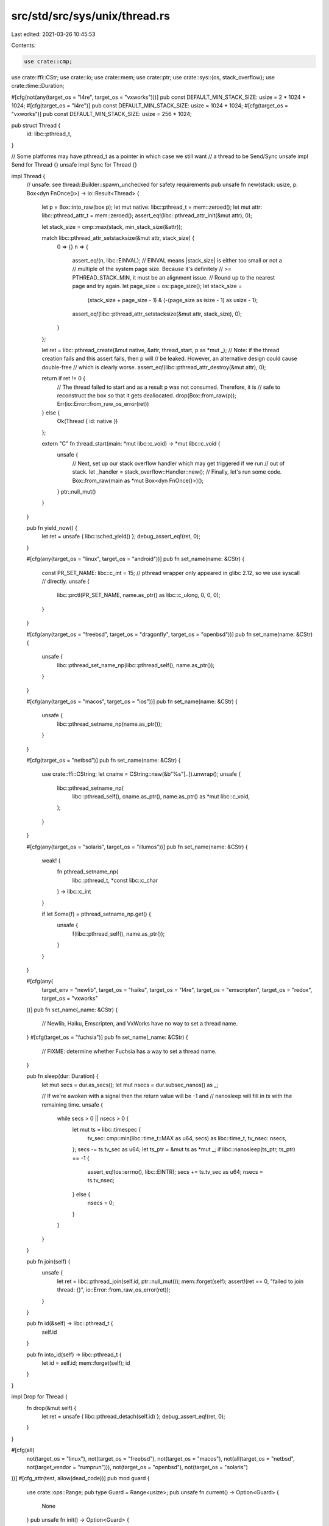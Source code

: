 src/std/src/sys/unix/thread.rs
==============================

Last edited: 2021-03-26 10:45:53

Contents:

.. code-block:: rs

    use crate::cmp;
use crate::ffi::CStr;
use crate::io;
use crate::mem;
use crate::ptr;
use crate::sys::{os, stack_overflow};
use crate::time::Duration;

#[cfg(not(any(target_os = "l4re", target_os = "vxworks")))]
pub const DEFAULT_MIN_STACK_SIZE: usize = 2 * 1024 * 1024;
#[cfg(target_os = "l4re")]
pub const DEFAULT_MIN_STACK_SIZE: usize = 1024 * 1024;
#[cfg(target_os = "vxworks")]
pub const DEFAULT_MIN_STACK_SIZE: usize = 256 * 1024;

pub struct Thread {
    id: libc::pthread_t,
}

// Some platforms may have pthread_t as a pointer in which case we still want
// a thread to be Send/Sync
unsafe impl Send for Thread {}
unsafe impl Sync for Thread {}

impl Thread {
    // unsafe: see thread::Builder::spawn_unchecked for safety requirements
    pub unsafe fn new(stack: usize, p: Box<dyn FnOnce()>) -> io::Result<Thread> {
        let p = Box::into_raw(box p);
        let mut native: libc::pthread_t = mem::zeroed();
        let mut attr: libc::pthread_attr_t = mem::zeroed();
        assert_eq!(libc::pthread_attr_init(&mut attr), 0);

        let stack_size = cmp::max(stack, min_stack_size(&attr));

        match libc::pthread_attr_setstacksize(&mut attr, stack_size) {
            0 => {}
            n => {
                assert_eq!(n, libc::EINVAL);
                // EINVAL means |stack_size| is either too small or not a
                // multiple of the system page size.  Because it's definitely
                // >= PTHREAD_STACK_MIN, it must be an alignment issue.
                // Round up to the nearest page and try again.
                let page_size = os::page_size();
                let stack_size =
                    (stack_size + page_size - 1) & (-(page_size as isize - 1) as usize - 1);
                assert_eq!(libc::pthread_attr_setstacksize(&mut attr, stack_size), 0);
            }
        };

        let ret = libc::pthread_create(&mut native, &attr, thread_start, p as *mut _);
        // Note: if the thread creation fails and this assert fails, then p will
        // be leaked. However, an alternative design could cause double-free
        // which is clearly worse.
        assert_eq!(libc::pthread_attr_destroy(&mut attr), 0);

        return if ret != 0 {
            // The thread failed to start and as a result p was not consumed. Therefore, it is
            // safe to reconstruct the box so that it gets deallocated.
            drop(Box::from_raw(p));
            Err(io::Error::from_raw_os_error(ret))
        } else {
            Ok(Thread { id: native })
        };

        extern "C" fn thread_start(main: *mut libc::c_void) -> *mut libc::c_void {
            unsafe {
                // Next, set up our stack overflow handler which may get triggered if we run
                // out of stack.
                let _handler = stack_overflow::Handler::new();
                // Finally, let's run some code.
                Box::from_raw(main as *mut Box<dyn FnOnce()>)();
            }
            ptr::null_mut()
        }
    }

    pub fn yield_now() {
        let ret = unsafe { libc::sched_yield() };
        debug_assert_eq!(ret, 0);
    }

    #[cfg(any(target_os = "linux", target_os = "android"))]
    pub fn set_name(name: &CStr) {
        const PR_SET_NAME: libc::c_int = 15;
        // pthread wrapper only appeared in glibc 2.12, so we use syscall
        // directly.
        unsafe {
            libc::prctl(PR_SET_NAME, name.as_ptr() as libc::c_ulong, 0, 0, 0);
        }
    }

    #[cfg(any(target_os = "freebsd", target_os = "dragonfly", target_os = "openbsd"))]
    pub fn set_name(name: &CStr) {
        unsafe {
            libc::pthread_set_name_np(libc::pthread_self(), name.as_ptr());
        }
    }

    #[cfg(any(target_os = "macos", target_os = "ios"))]
    pub fn set_name(name: &CStr) {
        unsafe {
            libc::pthread_setname_np(name.as_ptr());
        }
    }

    #[cfg(target_os = "netbsd")]
    pub fn set_name(name: &CStr) {
        use crate::ffi::CString;
        let cname = CString::new(&b"%s"[..]).unwrap();
        unsafe {
            libc::pthread_setname_np(
                libc::pthread_self(),
                cname.as_ptr(),
                name.as_ptr() as *mut libc::c_void,
            );
        }
    }

    #[cfg(any(target_os = "solaris", target_os = "illumos"))]
    pub fn set_name(name: &CStr) {
        weak! {
            fn pthread_setname_np(
                libc::pthread_t, *const libc::c_char
            ) -> libc::c_int
        }

        if let Some(f) = pthread_setname_np.get() {
            unsafe {
                f(libc::pthread_self(), name.as_ptr());
            }
        }
    }

    #[cfg(any(
        target_env = "newlib",
        target_os = "haiku",
        target_os = "l4re",
        target_os = "emscripten",
        target_os = "redox",
        target_os = "vxworks"
    ))]
    pub fn set_name(_name: &CStr) {
        // Newlib, Haiku, Emscripten, and VxWorks have no way to set a thread name.
    }
    #[cfg(target_os = "fuchsia")]
    pub fn set_name(_name: &CStr) {
        // FIXME: determine whether Fuchsia has a way to set a thread name.
    }

    pub fn sleep(dur: Duration) {
        let mut secs = dur.as_secs();
        let mut nsecs = dur.subsec_nanos() as _;

        // If we're awoken with a signal then the return value will be -1 and
        // nanosleep will fill in `ts` with the remaining time.
        unsafe {
            while secs > 0 || nsecs > 0 {
                let mut ts = libc::timespec {
                    tv_sec: cmp::min(libc::time_t::MAX as u64, secs) as libc::time_t,
                    tv_nsec: nsecs,
                };
                secs -= ts.tv_sec as u64;
                let ts_ptr = &mut ts as *mut _;
                if libc::nanosleep(ts_ptr, ts_ptr) == -1 {
                    assert_eq!(os::errno(), libc::EINTR);
                    secs += ts.tv_sec as u64;
                    nsecs = ts.tv_nsec;
                } else {
                    nsecs = 0;
                }
            }
        }
    }

    pub fn join(self) {
        unsafe {
            let ret = libc::pthread_join(self.id, ptr::null_mut());
            mem::forget(self);
            assert!(ret == 0, "failed to join thread: {}", io::Error::from_raw_os_error(ret));
        }
    }

    pub fn id(&self) -> libc::pthread_t {
        self.id
    }

    pub fn into_id(self) -> libc::pthread_t {
        let id = self.id;
        mem::forget(self);
        id
    }
}

impl Drop for Thread {
    fn drop(&mut self) {
        let ret = unsafe { libc::pthread_detach(self.id) };
        debug_assert_eq!(ret, 0);
    }
}

#[cfg(all(
    not(target_os = "linux"),
    not(target_os = "freebsd"),
    not(target_os = "macos"),
    not(all(target_os = "netbsd", not(target_vendor = "rumprun"))),
    not(target_os = "openbsd"),
    not(target_os = "solaris")
))]
#[cfg_attr(test, allow(dead_code))]
pub mod guard {
    use crate::ops::Range;
    pub type Guard = Range<usize>;
    pub unsafe fn current() -> Option<Guard> {
        None
    }
    pub unsafe fn init() -> Option<Guard> {
        None
    }
}

#[cfg(any(
    target_os = "linux",
    target_os = "freebsd",
    target_os = "macos",
    all(target_os = "netbsd", not(target_vendor = "rumprun")),
    target_os = "openbsd",
    target_os = "solaris"
))]
#[cfg_attr(test, allow(dead_code))]
pub mod guard {
    use libc::{mmap, mprotect};
    use libc::{MAP_ANON, MAP_FAILED, MAP_FIXED, MAP_PRIVATE, PROT_NONE, PROT_READ, PROT_WRITE};

    use crate::ops::Range;
    use crate::sync::atomic::{AtomicUsize, Ordering};
    use crate::sys::os;

    // This is initialized in init() and only read from after
    static PAGE_SIZE: AtomicUsize = AtomicUsize::new(0);

    pub type Guard = Range<usize>;

    #[cfg(target_os = "solaris")]
    unsafe fn get_stack_start() -> Option<*mut libc::c_void> {
        let mut current_stack: libc::stack_t = crate::mem::zeroed();
        assert_eq!(libc::stack_getbounds(&mut current_stack), 0);
        Some(current_stack.ss_sp)
    }

    #[cfg(target_os = "macos")]
    unsafe fn get_stack_start() -> Option<*mut libc::c_void> {
        let th = libc::pthread_self();
        let stackaddr =
            libc::pthread_get_stackaddr_np(th) as usize - libc::pthread_get_stacksize_np(th);
        Some(stackaddr as *mut libc::c_void)
    }

    #[cfg(target_os = "openbsd")]
    unsafe fn get_stack_start() -> Option<*mut libc::c_void> {
        let mut current_stack: libc::stack_t = crate::mem::zeroed();
        assert_eq!(libc::pthread_stackseg_np(libc::pthread_self(), &mut current_stack), 0);

        let stackaddr = if libc::pthread_main_np() == 1 {
            // main thread
            current_stack.ss_sp as usize - current_stack.ss_size + PAGE_SIZE.load(Ordering::Relaxed)
        } else {
            // new thread
            current_stack.ss_sp as usize - current_stack.ss_size
        };
        Some(stackaddr as *mut libc::c_void)
    }

    #[cfg(any(
        target_os = "android",
        target_os = "freebsd",
        target_os = "linux",
        target_os = "netbsd",
        target_os = "l4re"
    ))]
    unsafe fn get_stack_start() -> Option<*mut libc::c_void> {
        let mut ret = None;
        let mut attr: libc::pthread_attr_t = crate::mem::zeroed();
        #[cfg(target_os = "freebsd")]
        assert_eq!(libc::pthread_attr_init(&mut attr), 0);
        #[cfg(target_os = "freebsd")]
        let e = libc::pthread_attr_get_np(libc::pthread_self(), &mut attr);
        #[cfg(not(target_os = "freebsd"))]
        let e = libc::pthread_getattr_np(libc::pthread_self(), &mut attr);
        if e == 0 {
            let mut stackaddr = crate::ptr::null_mut();
            let mut stacksize = 0;
            assert_eq!(libc::pthread_attr_getstack(&attr, &mut stackaddr, &mut stacksize), 0);
            ret = Some(stackaddr);
        }
        if e == 0 || cfg!(target_os = "freebsd") {
            assert_eq!(libc::pthread_attr_destroy(&mut attr), 0);
        }
        ret
    }

    // Precondition: PAGE_SIZE is initialized.
    unsafe fn get_stack_start_aligned() -> Option<*mut libc::c_void> {
        let page_size = PAGE_SIZE.load(Ordering::Relaxed);
        assert!(page_size != 0);
        let stackaddr = get_stack_start()?;

        // Ensure stackaddr is page aligned! A parent process might
        // have reset RLIMIT_STACK to be non-page aligned. The
        // pthread_attr_getstack() reports the usable stack area
        // stackaddr < stackaddr + stacksize, so if stackaddr is not
        // page-aligned, calculate the fix such that stackaddr <
        // new_page_aligned_stackaddr < stackaddr + stacksize
        let remainder = (stackaddr as usize) % page_size;
        Some(if remainder == 0 {
            stackaddr
        } else {
            ((stackaddr as usize) + page_size - remainder) as *mut libc::c_void
        })
    }

    pub unsafe fn init() -> Option<Guard> {
        let page_size = os::page_size();
        PAGE_SIZE.store(page_size, Ordering::Relaxed);

        if cfg!(all(target_os = "linux", not(target_env = "musl"))) {
            // Linux doesn't allocate the whole stack right away, and
            // the kernel has its own stack-guard mechanism to fault
            // when growing too close to an existing mapping.  If we map
            // our own guard, then the kernel starts enforcing a rather
            // large gap above that, rendering much of the possible
            // stack space useless.  See #43052.
            //
            // Instead, we'll just note where we expect rlimit to start
            // faulting, so our handler can report "stack overflow", and
            // trust that the kernel's own stack guard will work.
            let stackaddr = get_stack_start_aligned()?;
            let stackaddr = stackaddr as usize;
            Some(stackaddr - page_size..stackaddr)
        } else if cfg!(all(target_os = "linux", target_env = "musl")) {
            // For the main thread, the musl's pthread_attr_getstack
            // returns the current stack size, rather than maximum size
            // it can eventually grow to. It cannot be used to determine
            // the position of kernel's stack guard.
            None
        } else {
            // Reallocate the last page of the stack.
            // This ensures SIGBUS will be raised on
            // stack overflow.
            // Systems which enforce strict PAX MPROTECT do not allow
            // to mprotect() a mapping with less restrictive permissions
            // than the initial mmap() used, so we mmap() here with
            // read/write permissions and only then mprotect() it to
            // no permissions at all. See issue #50313.
            let stackaddr = get_stack_start_aligned()?;
            let result = mmap(
                stackaddr,
                page_size,
                PROT_READ | PROT_WRITE,
                MAP_PRIVATE | MAP_ANON | MAP_FIXED,
                -1,
                0,
            );
            if result != stackaddr || result == MAP_FAILED {
                panic!("failed to allocate a guard page");
            }

            let result = mprotect(stackaddr, page_size, PROT_NONE);
            if result != 0 {
                panic!("failed to protect the guard page");
            }

            let guardaddr = stackaddr as usize;
            let offset = if cfg!(target_os = "freebsd") { 2 } else { 1 };

            Some(guardaddr..guardaddr + offset * page_size)
        }
    }

    #[cfg(any(target_os = "macos", target_os = "openbsd", target_os = "solaris"))]
    pub unsafe fn current() -> Option<Guard> {
        let stackaddr = get_stack_start()? as usize;
        Some(stackaddr - PAGE_SIZE.load(Ordering::Relaxed)..stackaddr)
    }

    #[cfg(any(
        target_os = "android",
        target_os = "freebsd",
        target_os = "linux",
        target_os = "netbsd",
        target_os = "l4re"
    ))]
    pub unsafe fn current() -> Option<Guard> {
        let mut ret = None;
        let mut attr: libc::pthread_attr_t = crate::mem::zeroed();
        #[cfg(target_os = "freebsd")]
        assert_eq!(libc::pthread_attr_init(&mut attr), 0);
        #[cfg(target_os = "freebsd")]
        let e = libc::pthread_attr_get_np(libc::pthread_self(), &mut attr);
        #[cfg(not(target_os = "freebsd"))]
        let e = libc::pthread_getattr_np(libc::pthread_self(), &mut attr);
        if e == 0 {
            let mut guardsize = 0;
            assert_eq!(libc::pthread_attr_getguardsize(&attr, &mut guardsize), 0);
            if guardsize == 0 {
                if cfg!(all(target_os = "linux", target_env = "musl")) {
                    // musl versions before 1.1.19 always reported guard
                    // size obtained from pthread_attr_get_np as zero.
                    // Use page size as a fallback.
                    guardsize = PAGE_SIZE.load(Ordering::Relaxed);
                } else {
                    panic!("there is no guard page");
                }
            }
            let mut stackaddr = crate::ptr::null_mut();
            let mut size = 0;
            assert_eq!(libc::pthread_attr_getstack(&attr, &mut stackaddr, &mut size), 0);

            let stackaddr = stackaddr as usize;
            ret = if cfg!(target_os = "freebsd") {
                // FIXME does freebsd really fault *below* the guard addr?
                let guardaddr = stackaddr - guardsize;
                Some(guardaddr - PAGE_SIZE.load(Ordering::Relaxed)..guardaddr)
            } else if cfg!(target_os = "netbsd") {
                Some(stackaddr - guardsize..stackaddr)
            } else if cfg!(all(target_os = "linux", target_env = "musl")) {
                Some(stackaddr - guardsize..stackaddr)
            } else if cfg!(all(target_os = "linux", target_env = "gnu")) {
                // glibc used to include the guard area within the stack, as noted in the BUGS
                // section of `man pthread_attr_getguardsize`.  This has been corrected starting
                // with glibc 2.27, and in some distro backports, so the guard is now placed at the
                // end (below) the stack.  There's no easy way for us to know which we have at
                // runtime, so we'll just match any fault in the range right above or below the
                // stack base to call that fault a stack overflow.
                Some(stackaddr - guardsize..stackaddr + guardsize)
            } else {
                Some(stackaddr..stackaddr + guardsize)
            };
        }
        if e == 0 || cfg!(target_os = "freebsd") {
            assert_eq!(libc::pthread_attr_destroy(&mut attr), 0);
        }
        ret
    }
}

// glibc >= 2.15 has a __pthread_get_minstack() function that returns
// PTHREAD_STACK_MIN plus bytes needed for thread-local storage.
// We need that information to avoid blowing up when a small stack
// is created in an application with big thread-local storage requirements.
// See #6233 for rationale and details.
#[cfg(target_os = "linux")]
#[allow(deprecated)]
fn min_stack_size(attr: *const libc::pthread_attr_t) -> usize {
    weak!(fn __pthread_get_minstack(*const libc::pthread_attr_t) -> libc::size_t);

    match __pthread_get_minstack.get() {
        None => libc::PTHREAD_STACK_MIN,
        Some(f) => unsafe { f(attr) },
    }
}

// No point in looking up __pthread_get_minstack() on non-glibc
// platforms.
#[cfg(all(not(target_os = "linux"), not(target_os = "netbsd")))]
fn min_stack_size(_: *const libc::pthread_attr_t) -> usize {
    libc::PTHREAD_STACK_MIN
}

#[cfg(target_os = "netbsd")]
fn min_stack_size(_: *const libc::pthread_attr_t) -> usize {
    2048 // just a guess
}


